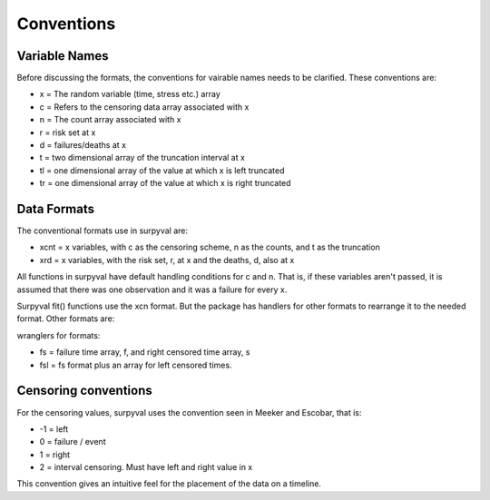 
Conventions
===========

Variable Names
--------------

Before discussing the formats, the conventions for vairable names needs to be clarified. These conventions are:

- x = The random variable (time, stress etc.) array
- c = Refers to the censoring data array associated with x
- n = The count array associated with x
- r = risk set at x
- d = failures/deaths at x
- t = two dimensional array of the truncation interval at x
- tl = one dimensional array of the value at which x is left truncated
- tr = one dimensional array of the value at which x is right truncated

Data Formats
------------

The conventional formats use in surpyval are:

- xcnt = x variables, with c as the censoring scheme, n as the counts, and t as the truncation
- xrd  = x variables, with the risk set, r,  at x and the deaths, d, also at x

All functions in surpyval have default handling conditions for c and n. That is, if these variables aren't passed, it is assumed that there was one observation and it was a failure for every x.

Surpyval fit() functions use the xcn format. But the package has handlers for other formats to rearrange it to the needed format. Other formats are:

wranglers for formats:

- fs = failure time array, f, and right censored time array, s
- fsl = fs format plus an array for left censored times.

Censoring conventions
---------------------

For the censoring values, surpyval uses the convention seen in Meeker and Escobar, that is:

- -1 = left
- 0 = failure / event
- 1 = right
- 2 = interval censoring. Must have left and right value in x

This convention gives an intuitive feel for the placement of the data on a timeline.